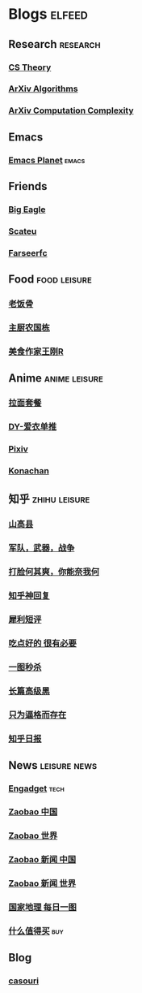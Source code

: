 * Blogs :elfeed:
** Research :research:
*** [[http://cstheory-feed.org/atom.xml][CS Theory]]
*** [[http://export.arxiv.org/api/query?search_query=cat:cs.DS&start=0&max_results=300&sortBy=submittedDate&sortOrder=descending][ArXiv Algorithms]]
*** [[http://export.arxiv.org/api/query?search_query=cat:cs.CC&start=0&max_results=300&sortBy=submittedDate&sortOrder=descending][ArXiv Computation Complexity]]
** Emacs
*** [[https://planet.emacslife.com/atom.xml][Emacs Planet]] :emacs:
** Friends
*** [[https://bigeagle.me/index.xml][Big Eagle]]
*** [[http://scateu.me/feed.xml][Scateu]]
*** [[https://farseerfc.me/feeds/atom.xml][Farseerfc]]
** Food :food:leisure:
# *** [[https://www.youtube.com/feeds/videos.xml?channel_id=UCg0m_Ah8P_MQbnn77-vYnYw][美食作家王刚]]
*** [[https://rsshub.app/bilibili/user/video/419872064][老饭骨]]
*** [[https://rsshub.app/bilibili/user/video/415479453][主厨农国栋]]
*** [[https://rsshub.app/bilibili/user/video/290526283][美食作家王刚R]]
# *** [[https://rsshub.app/bilibili/user/video/580315930][三叔来盘道]]
** Anime :anime:leisure:
*** [[https://rsshub.app/bilibili/user/video/411462][拉面套餐]]
*** [[https://rsshub.app/bilibili/user/video/3907165][DY-爱衣单推]]
*** [[https://rsshub.app/pixiv/ranking/week][Pixiv]]
*** [[https://rsshub.app/konachan.net/post/popular_recent/1d][Konachan]]
# *** [[https://rsshub.app/yande.re/post/popular_recent/1d][Yande.re]]
# *** [[https://rsshub.app/jdlingyu/tuji][绝对领域]]
** 知乎 :zhihu:leisure:
*** [[https://rsshub.app/zhihu/collection/427264591][山高县]]
*** [[https://rsshub.app/zhihu/collection/40631599][军队，武器，战争]]
*** [[https://rsshub.app/zhihu/collection/44434804][打脸何其爽，你能奈我何]]
*** [[https://rsshub.app/zhihu/collection/64483355][知乎神回复]]
*** [[https://rsshub.app/zhihu/collection/19825336][犀利短评]]
*** [[https://rsshub.app/zhihu/collection/23186304][吃点好的 很有必要]]
*** [[https://rsshub.app/zhihu/collection/20094118][一图秒杀]]
*** [[https://rsshub.app/zhihu/collection/45382427][长篇高级黑]]
*** [[https://rsshub.app/zhihu/collection/37166127][只为逼格而存在]]
*** [[https://rsshub.app/zhihu/daily][知乎日报]]
** News :leisure:news:
# *** [[https://rsshub.app/cnbeta][cnBeta]] :tech:
*** [[https://rsshub.app/engadget-cn][Engadget]] :tech:
# *** [[https://rsshub.app/ft/chinese/hotstoryby7day][FT 中文网]]
*** [[https://rsshub.app/zaobao/realtime/china][Zaobao 中国]]
*** [[https://rsshub.app/zaobao/realtime/world][Zaobao 世界]]
*** [[https://rsshub.app/zaobao/znews/china][Zaobao 新闻 中国]]
*** [[https://rsshub.app/zaobao/znews/world][Zaobao 新闻 世界]]
# *** [[https://rsshub.app/nytimes/en][纽约时报]]
*** [[https://rsshub.app/natgeo/dailyphoto][国家地理 每日一图]]
# *** [[https://rsshub.app/natgeo/environment/article][国家地理]]
*** [[https://rsshub.app/smzdm/ranking/haowen/yc/48][什么值得买]] :buy:
** Blog
*** [[https://archive.casouri.cat/note/rss.xml][casouri]]
